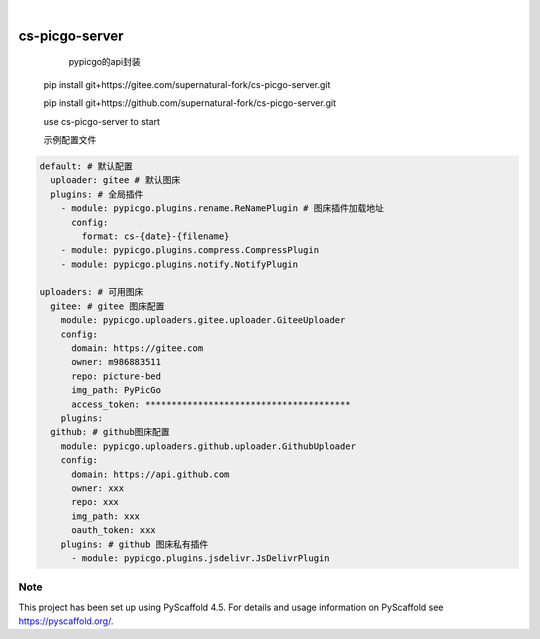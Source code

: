 .. These are examples of badges you might want to add to your README:
   please update the URLs accordingly

    .. image:: https://api.cirrus-ci.com/github/<USER>/cs-picgo-server.svg?branch=main
        :alt: Built Status
        :target: https://cirrus-ci.com/github/<USER>/cs-picgo-server
    .. image:: https://readthedocs.org/projects/cs-picgo-server/badge/?version=latest
        :alt: ReadTheDocs
        :target: https://cs-picgo-server.readthedocs.io/en/stable/
    .. image:: https://img.shields.io/coveralls/github/<USER>/cs-picgo-server/main.svg
        :alt: Coveralls
        :target: https://coveralls.io/r/<USER>/cs-picgo-server
    .. image:: https://img.shields.io/pypi/v/cs-picgo-server.svg
        :alt: PyPI-Server
        :target: https://pypi.org/project/cs-picgo-server/
    .. image:: https://img.shields.io/conda/vn/conda-forge/cs-picgo-server.svg
        :alt: Conda-Forge
        :target: https://anaconda.org/conda-forge/cs-picgo-server
    .. image:: https://pepy.tech/badge/cs-picgo-server/month
        :alt: Monthly Downloads
        :target: https://pepy.tech/project/cs-picgo-server
    .. image:: https://img.shields.io/twitter/url/http/shields.io.svg?style=social&label=Twitter
        :alt: Twitter
        :target: https://twitter.com/cs-picgo-server

.. image:: https://img.shields.io/badge/-PyScaffold-005CA0?logo=pyscaffold
    :alt: Project generated with PyScaffold
    :target: https://pyscaffold.org/

|

===============
cs-picgo-server
===============


    pypicgo的api封装

   pip install git+https://gitee.com/supernatural-fork/cs-picgo-server.git

   pip install git+https://github.com/supernatural-fork/cs-picgo-server.git

   use cs-picgo-server to start

   示例配置文件

.. code-block:: yaml

   default: # 默认配置
     uploader: gitee # 默认图床
     plugins: # 全局插件
       - module: pypicgo.plugins.rename.ReNamePlugin # 图床插件加载地址
         config:
           format: cs-{date}-{filename}
       - module: pypicgo.plugins.compress.CompressPlugin
       - module: pypicgo.plugins.notify.NotifyPlugin

   uploaders: # 可用图床
     gitee: # gitee 图床配置
       module: pypicgo.uploaders.gitee.uploader.GiteeUploader
       config:
         domain: https://gitee.com
         owner: m986883511
         repo: picture-bed
         img_path: PyPicGo
         access_token: ***************************************
       plugins:
     github: # github图床配置
       module: pypicgo.uploaders.github.uploader.GithubUploader
       config:
         domain: https://api.github.com
         owner: xxx
         repo: xxx
         img_path: xxx
         oauth_token: xxx
       plugins: # github 图床私有插件
         - module: pypicgo.plugins.jsdelivr.JsDelivrPlugin


.. _pyscaffold-notes:

Note
====

This project has been set up using PyScaffold 4.5. For details and usage
information on PyScaffold see https://pyscaffold.org/.
